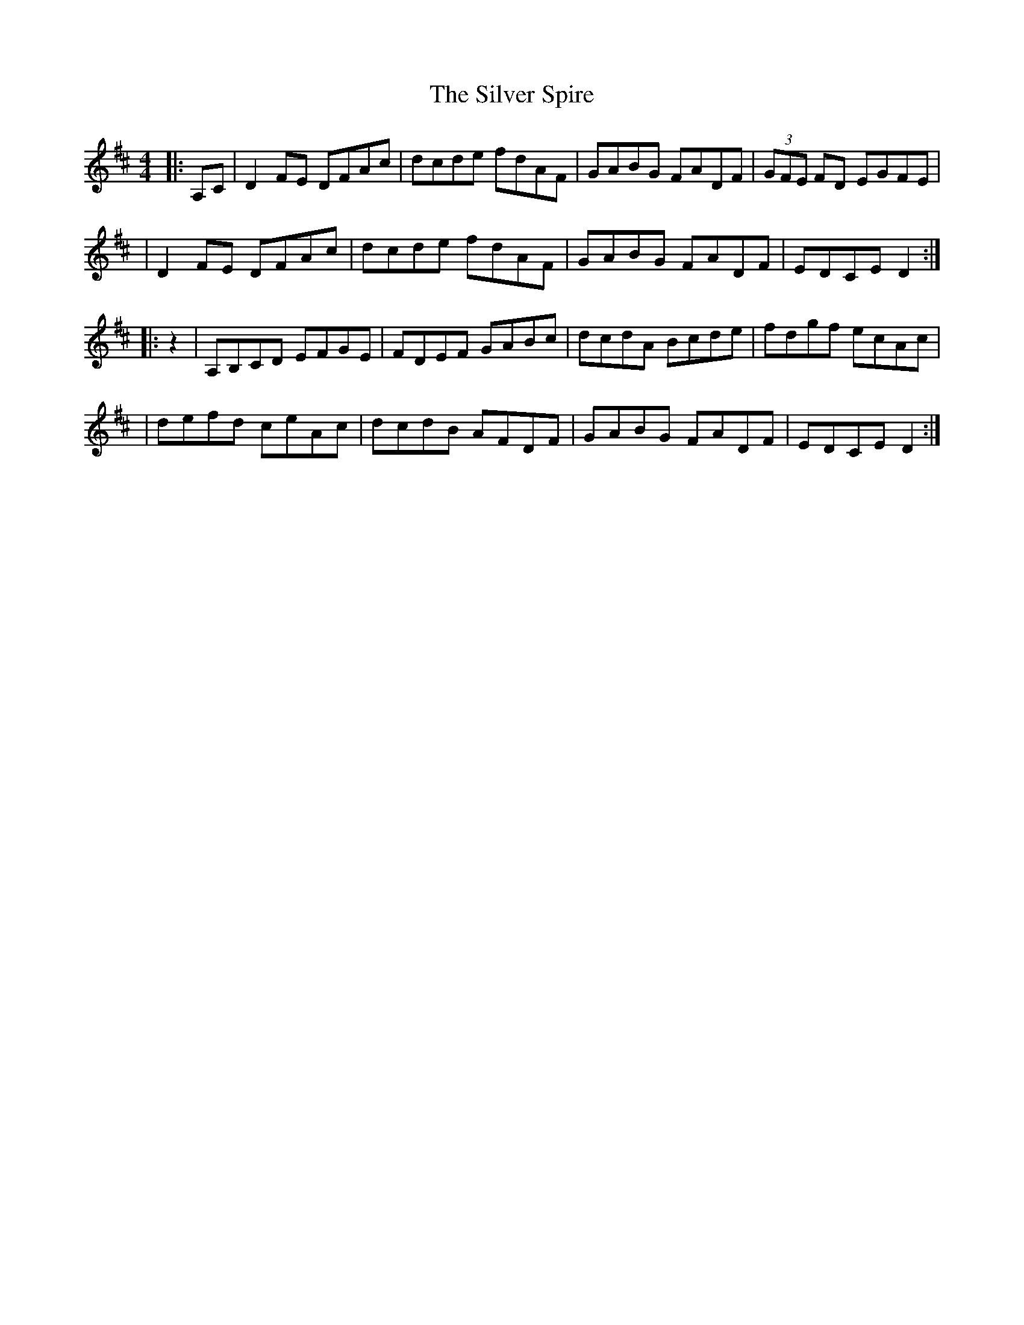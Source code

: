 X:1
T:Silver Spire, The
M:4/4
L:1/8
S:Music of Corktown, Vol. 1
R:Reel
K:D
|: A,C \
| D2 FE DFAc | dcde fdAF | GABG FADF | (3GFE FD EGFE |
| D2 FE DFAc | dcde fdAF | GABG FADF | EDCE D2 :|
|: z2 \
| A,B,CD EFGE | FDEF GABc | dcdA Bcde | fdgf ecAc |
| defd ceAc | dcdB AFDF | GABG FADF | EDCE D2 :|

